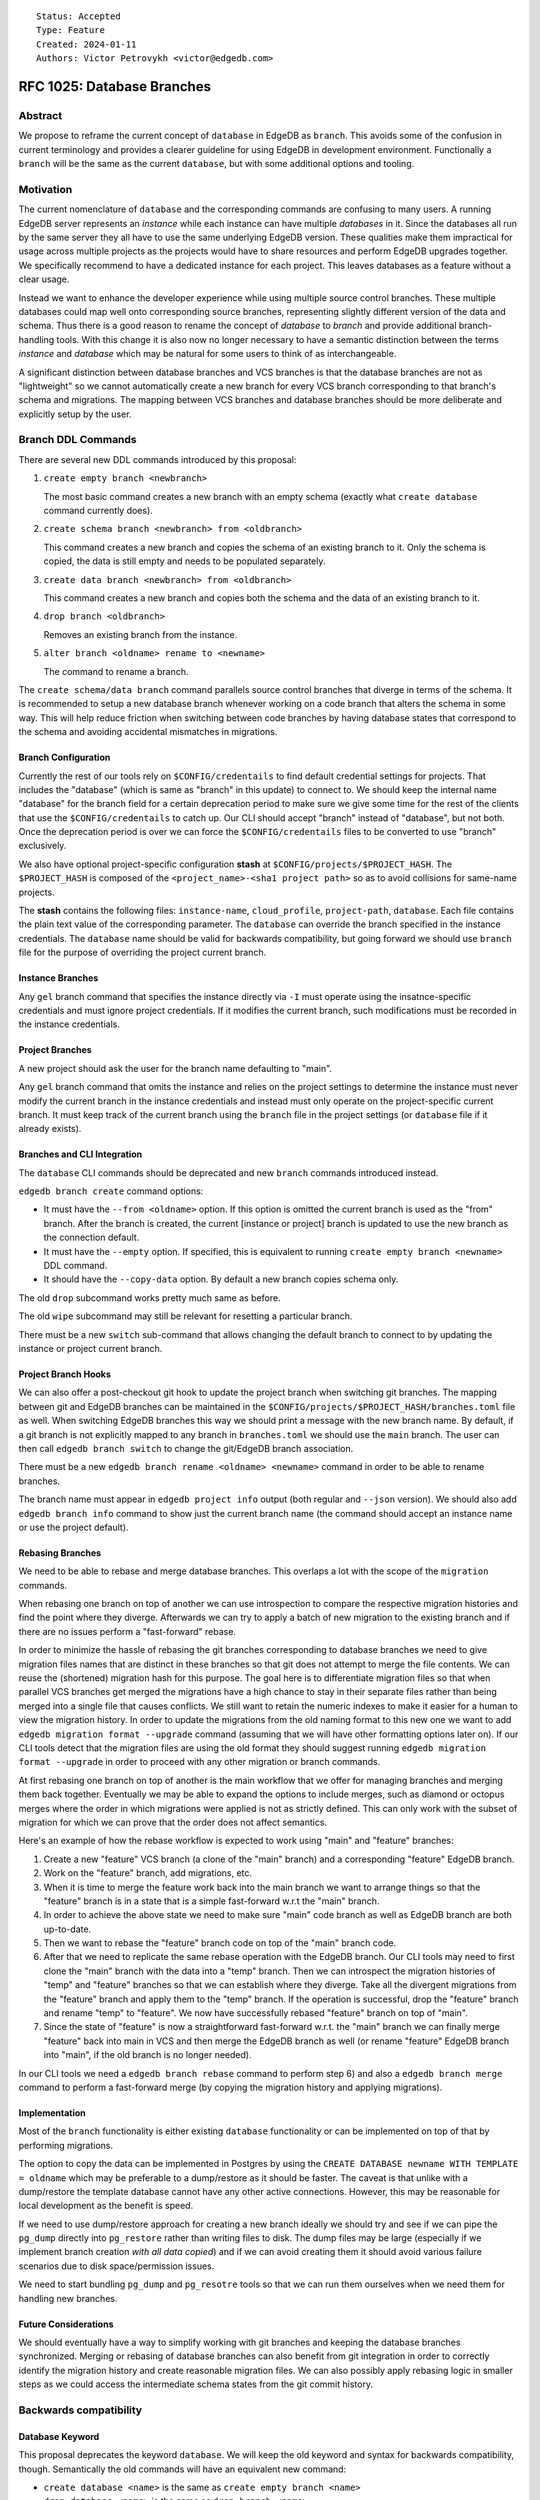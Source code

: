 ::

    Status: Accepted
    Type: Feature
    Created: 2024-01-11
    Authors: Victor Petrovykh <victor@edgedb.com>


===========================
RFC 1025: Database Branches
===========================

Abstract
========

We propose to reframe the current concept of ``database`` in EdgeDB as
``branch``. This avoids some of the confusion in current terminology and
provides a clearer guideline for using EdgeDB in development environment.
Functionally a ``branch`` will be the same as the current ``database``, but
with some additional options and tooling.


Motivation
==========

The current nomenclature of ``database`` and the corresponding commands are
confusing to many users. A running EdgeDB server represents an *instance*
while each instance can have multiple *databases* in it. Since the databases
all run by the same server they all have to use the same underlying EdgeDB
version. These qualities make them impractical for usage across multiple
projects as the projects would have to share resources and perform EdgeDB
upgrades together. We specifically recommend to have a dedicated instance for
each project. This leaves databases as a feature without a clear usage.

Instead we want to enhance the developer experience while using multiple
source control branches. These multiple databases could map well onto
corresponding source branches, representing slightly different version of the
data and schema. Thus there is a good reason to rename the concept of
*database* to *branch* and provide additional branch-handling tools. With this
change it is also now no longer necessary to have a semantic distinction
between the terms *instance* and *database* which may be natural for some
users to think of as interchangeable.

A significant distinction between database branches and VCS branches is that
the database branches are not as "lightweight" so we cannot automatically
create a new branch for every VCS branch corresponding to that branch's schema
and migrations. The mapping between VCS branches and database branches should
be more deliberate and explicitly setup by the user.


Branch DDL Commands
===================

There are several new DDL commands introduced by this proposal:

1) ``create empty branch <newbranch>``

   The most basic command creates a new branch with an empty schema
   (exactly what ``create database`` command currently does).

2) ``create schema branch <newbranch> from <oldbranch>``

   This command creates a new branch and copies the schema of an existing
   branch to it. Only the schema is copied, the data is still empty and needs
   to be populated separately.

3) ``create data branch <newbranch> from <oldbranch>``

   This command creates a new branch and copies both the schema and the data
   of an existing branch to it.

4) ``drop branch <oldbranch>``

   Removes an existing branch from the instance.

5) ``alter branch <oldname> rename to <newname>``

   The command to rename a branch.

The ``create schema/data branch`` command parallels source control branches
that diverge in terms of the schema. It is recommended to setup a new database
branch whenever working on a code branch that alters the schema in some way.
This will help reduce friction when switching between code branches by having
database states that correspond to the schema and avoiding accidental
mismatches in migrations.


Branch Configuration
--------------------

Currently the rest of our tools rely on ``$CONFIG/credentails`` to find
default credential settings for projects. That includes the "database" (which
is same as "branch" in this update) to connect to. We should keep the internal
name "database" for the branch field for a certain deprecation period to make
sure we give some time for the rest of the clients that use the
``$CONFIG/credentails`` to catch up. Our CLI should accept "branch" instead of
"database", but not both. Once the deprecation period is over we can force the
``$CONFIG/credentails`` files to be converted to use "branch" exclusively.

We also have optional project-specific configuration **stash** at
``$CONFIG/projects/$PROJECT_HASH``. The ``$PROJECT_HASH`` is composed of the
``<project_name>-<sha1 project path>`` so as to avoid collisions for same-name
projects.

The **stash** contains the following files: ``instance-name``,
``cloud_profile``, ``project-path``, ``database``. Each file contains the
plain text value of the corresponding parameter. The ``database`` can override
the branch specified in the instance credentials. The ``database`` name should
be valid for backwards compatibility, but going forward we should use
``branch`` file for the purpose of overriding the project current branch.


Instance Branches
-----------------

Any ``gel`` branch command that specifies the instance directly via ``-I``
must operate using the insatnce-specific credentials and must ignore project
credentials. If it modifies the current branch, such modifications must be
recorded in the instance credentials.


Project Branches
----------------

A new project should ask the user for the branch name defaulting to "main".

Any ``gel`` branch command that omits the instance and relies on the project
settings to determine the instance must never modify the current branch in the
instance credentials and instead must only operate on the project-specific
current branch. It must keep track of the current branch using the ``branch``
file in the project settings (or ``database`` file if it already exists).


Branches and CLI Integration
----------------------------

The ``database`` CLI commands should be deprecated and new ``branch`` commands
introduced instead.

``edgedb branch create`` command options:

* It must have the ``--from <oldname>`` option. If this option is omitted the
  current branch is used as the "from" branch. After the branch is created,
  the current [instance or project] branch is updated to use the new branch as
  the connection default.

* It must have the ``--empty`` option. If specified, this is equivalent to
  running ``create empty branch <newname>`` DDL command.

* It should have the ``--copy-data`` option. By default a new branch copies
  schema only.

The old ``drop`` subcommand works pretty much same as before.

The old ``wipe`` subcommand may still be relevant for resetting a particular
branch.

There must be a new ``switch`` sub-command that allows changing the default
branch to connect to by updating the instance or project current branch.


Project Branch Hooks
--------------------

We can also offer a post-checkout git hook to update the project branch when
switching git branches. The mapping between git and EdgeDB branches can be
maintained in the ``$CONFIG/projects/$PROJECT_HASH/branches.toml`` file as
well. When switching EdgeDB branches this way we should print a message with
the new branch name. By default, if a git branch is not explicitly mapped to
any branch in ``branches.toml`` we should use the ``main`` branch. The user
can then call ``edgedb branch switch`` to change the git/EdgeDB branch
association.

There must be a new ``edgedb branch rename <oldname> <newname>`` command in
order to be able to rename branches.

The branch name must appear in ``edgedb project info`` output (both regular
and ``--json`` version). We should also add ``edgedb branch info`` command to
show just the current branch name (the command should accept an instance name
or use the project default).


Rebasing Branches
-----------------

We need to be able to rebase and merge database branches. This overlaps a lot
with the scope of the ``migration`` commands.

When rebasing one branch on top of another we can use introspection to compare
the respective migration histories and find the point where they diverge.
Afterwards we can try to apply a batch of new migration to the existing branch
and if there are no issues perform a "fast-forward" rebase.

In order to minimize the hassle of rebasing the git branches corresponding to
database branches we need to give migration files names that are distinct in
these branches so that git does not attempt to merge the file contents. We can
reuse the (shortened) migration hash for this purpose. The goal here is to
differentiate migration files so that when parallel VCS branches get merged
the migrations have a high chance to stay in their separate files rather than
being merged into a single file that causes conflicts. We still want to retain
the numeric indexes to make it easier for a human to view the migration
history. In order to update the migrations from the old naming format to this
new one we want to add ``edgedb migration format --upgrade`` command (assuming
that we will have other formatting options later on). If our CLI tools detect
that the migration files are using the old format they should suggest running
``edgedb migration format --upgrade`` in order to proceed with any other
migration or branch commands.

At first rebasing one branch on top of another is the main workflow that we
offer for managing branches and merging them back together. Eventually we may
be able to expand the options to include merges, such as diamond or octopus
merges where the order in which migrations were applied is not as strictly
defined. This can only work with the subset of migration for which we can
prove that the order does not affect semantics.

Here's an example of how the rebase workflow is expected to work using "main"
and "feature" branches:

1) Create a new "feature" VCS branch (a clone of the "main" branch) and a
   corresponding "feature" EdgeDB branch.

2) Work on the "feature" branch, add migrations, etc.

3) When it is time to merge the feature work back into the main branch we want
   to arrange things so that the "feature" branch is in a state that is a
   simple fast-forward w.r.t the "main" branch.

4) In order to achieve the above state we need to make sure "main" code branch
   as well as EdgeDB branch are both up-to-date.

5) Then we want to rebase the "feature" branch code on top of the "main"
   branch code.

6) After that we need to replicate the same rebase operation with the EdgeDB
   branch. Our CLI tools may need to first clone the "main" branch with the
   data into a "temp" branch. Then we can introspect the migration histories
   of "temp" and "feature" branches so that we can establish where they
   diverge. Take all the divergent migrations from the "feature" branch and
   apply them to the "temp" branch. If the operation is successful, drop the
   "feature" branch and rename "temp" to "feature". We now have successfully
   rebased "feature" branch on top of "main".

7) Since the state of "feature" is now a straightforward fast-forward w.r.t.
   the "main" branch we can finally merge "feature" back into main in VCS and
   then merge the EdgeDB branch as well (or rename "feature" EdgeDB branch
   into "main", if the old branch is no longer needed).

In our CLI tools we need a ``edgedb branch rebase`` command to perform step 6)
and also a ``edgedb branch merge`` command to perform a fast-forward merge (by
copying the migration history and applying migrations).


Implementation
--------------

Most of the ``branch`` functionality is either existing ``database``
functionality or can be implemented on top of that by performing migrations.

The option to copy the data can be implemented in Postgres by using the
``CREATE DATABASE newname WITH TEMPLATE = oldname`` which may be preferable
to a dump/restore as it should be faster. The caveat is that unlike with a
dump/restore the template database cannot have any other active connections.
However, this may be reasonable for local development as the benefit is speed.

If we need to use dump/restore approach for creating a new branch ideally we
should try and see if we can pipe the ``pg_dump`` directly into ``pg_restore``
rather than writing files to disk. The dump files may be large (especially if
we implement branch creation *with all data copied*) and if we can avoid
creating them it should avoid various failure scenarios due to disk
space/permission issues.

We need to start bundling ``pg_dump`` and ``pg_resotre`` tools so that we can
run them ourselves when we need them for handling new branches.


Future Considerations
---------------------

We should eventually have a way to simplify working with git branches and
keeping the database branches synchronized. Merging or rebasing of database
branches can also benefit from git integration in order to correctly identify
the migration history and create reasonable migration files. We can also
possibly apply rebasing logic in smaller steps as we could access the
intermediate schema states from the git commit history.


Backwards compatibility
=======================

Database Keyword
----------------

This proposal deprecates the keyword ``database``. We will keep the old
keyword and syntax for backwards compatibility, though. Semantically the old
commands will have an equivalent new command:

* ``create database <name>`` is the same as ``create empty branch <name>``
* ``drop database <name>`` is the same as ``drop branch <name>``

Project Config
--------------

We decided that keeping the branch information in the local
``$CONFIG/credentials/{instance}.json`` file is desirable to maintain backwards
compatibility with the existing bindings. This will provide an opportunity to
gradually deprecate the old "database" field in favor of "branch" field over
some time and let the bindings be updated.

Project tools should keep current branch information in the
``$CONFIG/projects/$PROJECT_HASH/branch`` (or ``database``) file. This
mechanism is already used for cloud instances and should be extended for all
projects regardless of whether they are linked to a local or cloud instance.

The in the first step of this transition CLI branch tools should still use the
"database" field (when creating the new credentials), but also accept a
"branch" field instead (and produce an error if both are present). During this
stage we expect to update the bindings to also expect "branch" as a valid
alias for "database".

The second stage in deprecating "database" field in the local credentials
would involve our CLI converting the old files in order to replace "database"
with "branch" and informing the users that they should ensure that their
bindings are up-to-date as well.

The ``edgedb project init`` and ``edgedb branch`` commands should record the
current branch in the local config file.

Starting with EdgeDB 5.0 the ``edgedb project init`` command should assume
(and record) "main" as the default branch name as opposed to "edgedb".


Implementation plan
===================

The proposal can be implemented in stages.


Design Considerations
=====================

DDL vs CLI
----------

The DDL command should be very explicit regarding creation of new branches.
There must not be ambiguity or magic, thus the command is either explicitly
using the ``empty`` keyword or specifying a ``from`` branch. For the CLI,
however, it is acceptable to allow omitting the ``--from`` clause as a
shorthand for branching from whatever the current branch is. This workflow is
similar to how git branching works and thus should be familiar to many
developers.

Local Config
------------

EdgeDB clients read the default connection information from the local config
directory. We want to add the ability to switch branches to our tools by
recording the current branch in ``$CONFIG/credentials/{instance}.json`` file.
We keep the field "database" in that configuration file in order to be
compatible with older bindings that expect that. This way older bindings would
still be able to correctly connect to the right branch when ``edgedb branch
switch`` command updates it. The bindings should accept "branch" as an alias
for "database" (never both at the same time) and eventually discontinue the
use of the old term "database" in the credentials file.

The ``edgedb project init`` and ``edgedb branch`` commands should record the
current branch in the local config file.

VCS Integration
---------------

The VCS integration can be a nice touch, but it also should be optional. We
can offer suggestions, even offer simple tools, pre-commit or post-checkout
hooks, but we cannot rely on the developers using them. Thus we might offer
some git integration, but it cannot be critical to how EdgeDB branches
operate.

A post-checkout git hook can help us switch EdgeDB branches in sync with
checking out git branches. If we're able to detect when a new branch is
created (so that previous branch SHA is the same as the new one) we can also
add a record to ``$CONFIG/projects/{project}/branches.toml`` associating the new git branch with the
same EdgeDB branch as the old one. Conversely when switching to an existing
git branch that doesn't appear in ``branches.toml`` yet it is probably
safer to assume "main" EdgeDB branch as apparently there was no specific need
to create a separate EdgeDB branch for it before, so the changes probably
don't affect the schema and the "main" branch should be fine to use.

Data Copy
---------

We've decided against ``using copy_data := True`` syntax and instead settled
on making the create command having an explicit modifier ``empty``,
``schema``, or ``data``. This seems to make ``create branch`` commands more
explicit and clear.
